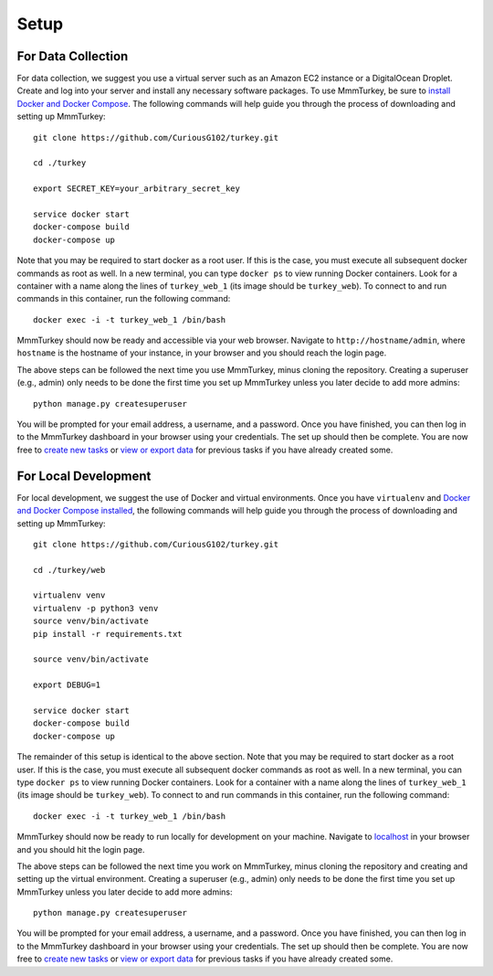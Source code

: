 Setup
*****

For Data Collection
===================
For data collection, we suggest you use a virtual server such as an Amazon EC2 instance or a DigitalOcean Droplet. Create and log into your server and install any necessary software packages. To use MmmTurkey, be sure to `install Docker and Docker Compose <https://docs.docker.com/compose/install>`_. The following commands will help guide you through the process of downloading and setting up MmmTurkey::

    git clone https://github.com/CuriousG102/turkey.git

    cd ./turkey

    export SECRET_KEY=your_arbitrary_secret_key
    
    service docker start
    docker-compose build
    docker-compose up

Note that you may be required to start docker as a root user. If this is the case, you must execute all subsequent docker commands as root as well. In a new terminal, you can type ``docker ps`` to view running Docker containers. Look for a container with a name along the lines of ``turkey_web_1`` (its image should be ``turkey_web``). To connect to and run commands in this container, run the following command::

    docker exec -i -t turkey_web_1 /bin/bash

MmmTurkey should now be ready and accessible via your web browser. Navigate to ``http://hostname/admin``, where ``hostname`` is the hostname of your instance, in your browser and you should reach the login page.

The above steps can be followed the next time you use MmmTurkey, minus cloning the repository. Creating a superuser (e.g., admin) only needs to be done the first time you set up MmmTurkey unless you later decide to add more admins::

    python manage.py createsuperuser

You will be prompted for your email address, a username, and a password. Once you have finished, you can then log in to the MmmTurkey dashboard in your browser using your credentials. The set up should then be complete. You are now free to `create new tasks <taskcreation.html>`_ or `view or export data <data.html>`_ for previous tasks if you have already created some.


For Local Development
=====================
For local development, we suggest the use of Docker and virtual environments. Once you have ``virtualenv`` and `Docker and Docker Compose installed <https://docs.docker.com/compose/install/>`_, the following commands will help guide you through the process of downloading and setting up MmmTurkey::

    git clone https://github.com/CuriousG102/turkey.git

    cd ./turkey/web

    virtualenv venv
    virtualenv -p python3 venv
    source venv/bin/activate
    pip install -r requirements.txt

    source venv/bin/activate

    export DEBUG=1

    service docker start
    docker-compose build
    docker-compose up

The remainder of this setup is identical to the above section. Note that you may be required to start docker as a root user. If this is the case, you must execute all subsequent docker commands as root as well. In a new terminal, you can type ``docker ps`` to view running Docker containers. Look for a container with a name along the lines of ``turkey_web_1`` (its image should be ``turkey_web``). To connect to and run commands in this container, run the following command::

    docker exec -i -t turkey_web_1 /bin/bash

MmmTurkey should now be ready to run locally for development on your machine. Navigate to `localhost <http://localhost/admin>`_ in your browser and you should hit the login page.

The above steps can be followed the next time you work on MmmTurkey, minus cloning the repository and creating and setting up the virtual environment. Creating a superuser (e.g., admin) only needs to be done the first time you set up MmmTurkey unless you later decide to add more admins::

    python manage.py createsuperuser

You will be prompted for your email address, a username, and a password. Once you have finished, you can then log in to the MmmTurkey dashboard in your browser using your credentials. The set up should then be complete. You are now free to `create new tasks <taskcreation.html>`_ or `view or export data <data.html>`_ for previous tasks if you have already created some.
